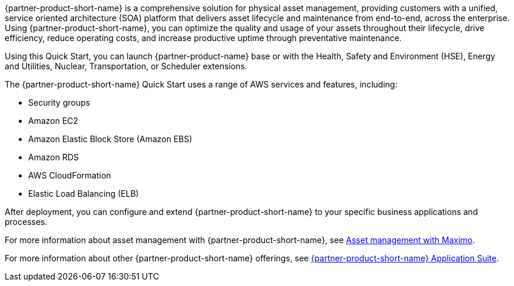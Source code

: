 // Replace the content in <>
// Briefly describe the software. Use consistent and clear branding. 
// Include the benefits of using the software on AWS, and provide details on usage scenarios.

{partner-product-short-name} is a comprehensive solution for physical asset management, providing customers with a unified, service oriented architecture (SOA) platform that delivers asset lifecycle and maintenance from end-to-end, across the enterprise. Using {partner-product-short-name}, you can optimize the quality and usage of your assets throughout their lifecycle, drive efficiency, reduce operating costs, and increase productive uptime through preventative maintenance.

Using this Quick Start, you can launch {partner-product-name}  base or with the Health, Safety and Environment (HSE), Energy and Utilities, Nuclear, Transportation, or Scheduler extensions.

The {partner-product-short-name} Quick Start uses a range of AWS services and features, including:

* Security groups
* Amazon EC2
* Amazon Elastic Block Store (Amazon EBS)
* Amazon RDS
* AWS CloudFormation
* Elastic Load Balancing (ELB)

After deployment, you can configure and extend {partner-product-short-name} to your specific business applications and processes.

For more information about asset management with {partner-product-short-name}, see https://www.ibm.com/products/maximo/asset-management[Asset management with Maximo^].

For more information about other {partner-product-short-name} offerings, see https://www.ibm.com/products/maximo[{partner-product-short-name} Application Suite^].
